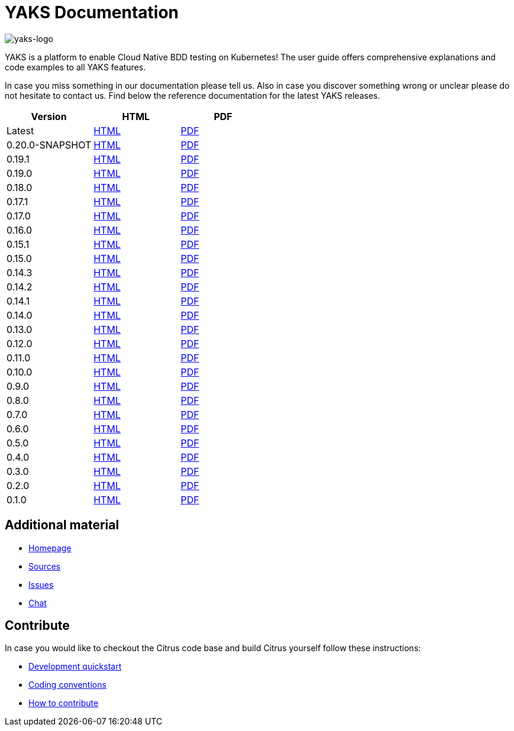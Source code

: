= YAKS Documentation
:docinfo1:
:imagesdir: reference/html/images

image::yaks-logo.png[yaks-logo]

YAKS is a platform to enable Cloud Native BDD testing on Kubernetes! The user guide offers comprehensive explanations and
code examples to all YAKS features.

In case you miss something in our documentation please tell us. Also in case you discover something wrong or unclear please do not
hesitate to contact us. Find below the reference documentation for the latest YAKS releases.

[cols="<,<,<"]
|===
|Version |HTML |PDF

|Latest	|link:/yaks/reference/html/index.html[HTML] |link:/yaks/reference/pdf/yaks-reference.pdf[PDF]
|0.20.0-SNAPSHOT |link:/yaks/reference/0.20.0-SNAPSHOT/html/index.html[HTML] |link:/yaks/reference/0.20.0-SNAPSHOT/pdf/yaks-reference-0.20.0-SNAPSHOT.pdf[PDF]
|0.19.1 |link:/yaks/reference/0.19.1/html/index.html[HTML] |link:/yaks/reference/0.19.1/pdf/yaks-reference-0.19.1.pdf[PDF]
|0.19.0 |link:/yaks/reference/0.19.0/html/index.html[HTML] |link:/yaks/reference/0.19.0/pdf/yaks-reference-0.19.0.pdf[PDF]
|0.18.0 |link:/yaks/reference/0.18.0/html/index.html[HTML] |link:/yaks/reference/0.18.0/pdf/yaks-reference-0.18.0.pdf[PDF]
|0.17.1 |link:/yaks/reference/0.17.1/html/index.html[HTML] |link:/yaks/reference/0.17.1/pdf/yaks-reference-0.17.1.pdf[PDF]
|0.17.0 |link:/yaks/reference/0.17.0/html/index.html[HTML] |link:/yaks/reference/0.17.0/pdf/yaks-reference-0.17.0.pdf[PDF]
|0.16.0 |link:/yaks/reference/0.16.0/html/index.html[HTML] |link:/yaks/reference/0.16.0/pdf/yaks-reference-0.16.0.pdf[PDF]
|0.15.1 |link:/yaks/reference/0.15.1/html/index.html[HTML] |link:/yaks/reference/0.15.1/pdf/yaks-reference-0.15.1.pdf[PDF]
|0.15.0 |link:/yaks/reference/0.15.0/html/index.html[HTML] |link:/yaks/reference/0.15.0/pdf/yaks-reference-0.15.0.pdf[PDF]
|0.14.3	|link:/yaks/reference/0.14.3/html/index.html[HTML] |link:/yaks/reference/0.14.3/pdf/yaks-reference-0.14.3.pdf[PDF]
|0.14.2	|link:/yaks/reference/0.14.2/html/index.html[HTML] |link:/yaks/reference/0.14.2/pdf/yaks-reference-0.14.2.pdf[PDF]
|0.14.1	|link:/yaks/reference/0.14.1/html/index.html[HTML] |link:/yaks/reference/0.14.1/pdf/yaks-reference-0.14.1.pdf[PDF]
|0.14.0	|link:/yaks/reference/0.14.0/html/index.html[HTML] |link:/yaks/reference/0.14.0/pdf/yaks-reference-0.14.0.pdf[PDF]
|0.13.0	|link:/yaks/reference/0.13.0/html/index.html[HTML] |link:/yaks/reference/0.13.0/pdf/yaks-reference-0.13.0.pdf[PDF]
|0.12.0	|link:/yaks/reference/0.12.0/html/index.html[HTML] |link:/yaks/reference/0.12.0/pdf/yaks-reference-0.12.0.pdf[PDF]
|0.11.0 |link:/yaks/reference/0.11.0/html/index.html[HTML] |link:/yaks/reference/0.11.0/pdf/yaks-reference-0.11.0.pdf[PDF]
|0.10.0	|link:/yaks/reference/0.10.0/html/index.html[HTML] |link:/yaks/reference/0.10.0/pdf/yaks-reference-0.10.0.pdf[PDF]
|0.9.0	|link:/yaks/reference/0.9.0/html/index.html[HTML] |link:/yaks/reference/0.9.0/pdf/yaks-reference-0.9.0.pdf[PDF]
|0.8.0	|link:/yaks/reference/0.8.0/html/index.html[HTML] |link:/yaks/reference/0.8.0/pdf/yaks-reference-0.8.0.pdf[PDF]
|0.7.0	|link:/yaks/reference/0.7.0/html/index.html[HTML] |link:/yaks/reference/0.7.0/pdf/yaks-reference-0.7.0.pdf[PDF]
|0.6.0	|link:/yaks/reference/0.6.0/html/index.html[HTML] |link:/yaks/reference/0.6.0/pdf/yaks-reference-0.6.0.pdf[PDF]
|0.5.0	|link:/yaks/reference/0.5.0/html/index.html[HTML] |link:/yaks/reference/0.5.0/pdf/yaks-reference-0.5.0.pdf[PDF]
|0.4.0	|link:/yaks/reference/0.4.0/html/index.html[HTML] |link:/yaks/reference/0.4.0/pdf/yaks-reference-0.4.0.pdf[PDF]
|0.3.0	|link:/yaks/reference/0.3.0/html/index.html[HTML] |link:/yaks/reference/0.3.0/pdf/yaks-reference-0.3.0.pdf[PDF]
|0.2.0	|link:/yaks/reference/0.2.0/html/index.html[HTML] |link:/yaks/reference/0.2.0/pdf/yaks-reference-0.2.0.pdf[PDF]
|0.1.0	|link:/yaks/reference/0.1.0/html/index.html[HTML] |link:/yaks/reference/0.1.0/pdf/yaks-reference-0.1.0.pdf[PDF]
|===

== Additional material

* link:https://citrusframework.org/[Homepage]
* link:https://github.com/citrusframework/yaks[Sources]
* link:https://github.com/citrusframework/yaks/issues[Issues]
* link:https://citrusframework.zulipchat.com/[Chat]

== Contribute

In case you would like to checkout the Citrus code base and build Citrus yourself follow these instructions:

* link:https://citrusframework.org/docs/development[Development quickstart]
* link:https://citrusframework.org/docs/conventions[Coding conventions]
* link:https://citrusframework.org/docs/contribute[How to contribute]
